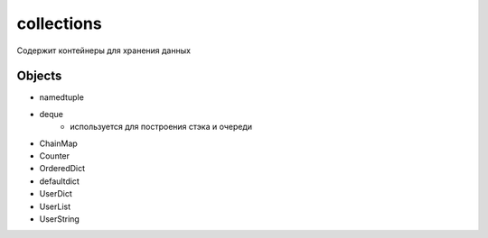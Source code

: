 collections
===========
Содержит контейнеры для хранения данных

Objects
-------
* namedtuple
* deque
    * используется для построения стэка и очереди
* ChainMap
* Counter
* OrderedDict
* defaultdict
* UserDict
* UserList
* UserString

